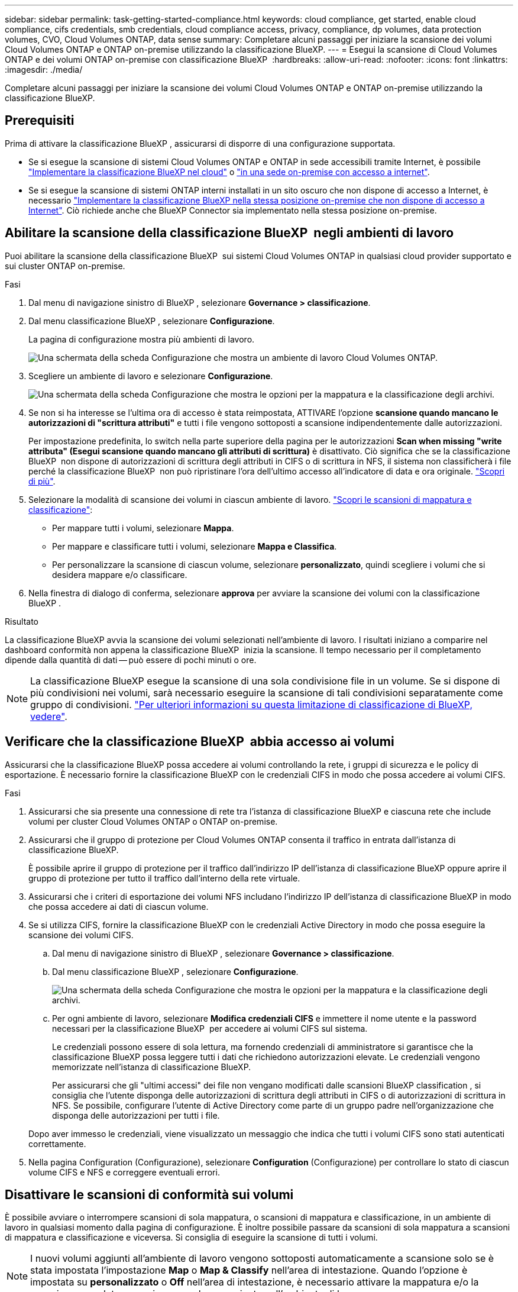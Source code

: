 ---
sidebar: sidebar 
permalink: task-getting-started-compliance.html 
keywords: cloud compliance, get started, enable cloud compliance, cifs credentials, smb credentials, cloud compliance access, privacy, compliance, dp volumes, data protection volumes, CVO, Cloud Volumes ONTAP, data sense 
summary: Completare alcuni passaggi per iniziare la scansione dei volumi Cloud Volumes ONTAP e ONTAP on-premise utilizzando la classificazione BlueXP. 
---
= Esegui la scansione di Cloud Volumes ONTAP e dei volumi ONTAP on-premise con classificazione BlueXP 
:hardbreaks:
:allow-uri-read: 
:nofooter: 
:icons: font
:linkattrs: 
:imagesdir: ./media/


[role="lead"]
Completare alcuni passaggi per iniziare la scansione dei volumi Cloud Volumes ONTAP e ONTAP on-premise utilizzando la classificazione BlueXP.



== Prerequisiti

Prima di attivare la classificazione BlueXP , assicurarsi di disporre di una configurazione supportata.

* Se si esegue la scansione di sistemi Cloud Volumes ONTAP e ONTAP in sede accessibili tramite Internet, è possibile link:task-deploy-cloud-compliance.html["Implementare la classificazione BlueXP nel cloud"] o link:task-deploy-compliance-onprem.html["in una sede on-premise con accesso a internet"].
* Se si esegue la scansione di sistemi ONTAP interni installati in un sito oscuro che non dispone di accesso a Internet, è necessario link:task-deploy-compliance-dark-site.html["Implementare la classificazione BlueXP nella stessa posizione on-premise che non dispone di accesso a Internet"]. Ciò richiede anche che BlueXP Connector sia implementato nella stessa posizione on-premise.




== Abilitare la scansione della classificazione BlueXP  negli ambienti di lavoro

Puoi abilitare la scansione della classificazione BlueXP  sui sistemi Cloud Volumes ONTAP in qualsiasi cloud provider supportato e sui cluster ONTAP on-premise.

.Fasi
. Dal menu di navigazione sinistro di BlueXP , selezionare *Governance > classificazione*.
. Dal menu classificazione BlueXP , selezionare *Configurazione*.
+
La pagina di configurazione mostra più ambienti di lavoro.

+
image:screen-cl-config-cvo.png["Una schermata della scheda Configurazione che mostra un ambiente di lavoro Cloud Volumes ONTAP."]

. Scegliere un ambiente di lavoro e selezionare *Configurazione*.
+
image:screen-cl-config-cvo-map-options.png["Una schermata della scheda Configurazione che mostra le opzioni per la mappatura e la classificazione degli archivi."]

. Se non si ha interesse se l'ultima ora di accesso è stata reimpostata, ATTIVARE l'opzione *scansione quando mancano le autorizzazioni di "scrittura attributi"* e tutti i file vengono sottoposti a scansione indipendentemente dalle autorizzazioni.
+
Per impostazione predefinita, lo switch nella parte superiore della pagina per le autorizzazioni *Scan when missing "write attributa" (Esegui scansione quando mancano gli attributi di scrittura)* è disattivato. Ciò significa che se la classificazione BlueXP  non dispone di autorizzazioni di scrittura degli attributi in CIFS o di scrittura in NFS, il sistema non classificherà i file perché la classificazione BlueXP  non può ripristinare l'ora dell'ultimo accesso all'indicatore di data e ora originale. link:reference-collected-metadata.html["Scopri di più"^].

. Selezionare la modalità di scansione dei volumi in ciascun ambiente di lavoro. link:concept-cloud-compliance.html#whats-the-difference-between-mapping-and-classification-scans["Scopri le scansioni di mappatura e classificazione"]:
+
** Per mappare tutti i volumi, selezionare *Mappa*.
** Per mappare e classificare tutti i volumi, selezionare *Mappa e Classifica*.
** Per personalizzare la scansione di ciascun volume, selezionare *personalizzato*, quindi scegliere i volumi che si desidera mappare e/o classificare.


. Nella finestra di dialogo di conferma, selezionare *approva* per avviare la scansione dei volumi con la classificazione BlueXP .


.Risultato
La classificazione BlueXP avvia la scansione dei volumi selezionati nell'ambiente di lavoro. I risultati iniziano a comparire nel dashboard conformità non appena la classificazione BlueXP  inizia la scansione. Il tempo necessario per il completamento dipende dalla quantità di dati -- può essere di pochi minuti o ore.


NOTE: La classificazione BlueXP esegue la scansione di una sola condivisione file in un volume. Se si dispone di più condivisioni nei volumi, sarà necessario eseguire la scansione di tali condivisioni separatamente come gruppo di condivisioni. link:reference-limitations.html#bluexp-classification-scans-only-one-share-under-a-volume["Per ulteriori informazioni su questa limitazione di classificazione di BlueXP, vedere"^].



== Verificare che la classificazione BlueXP  abbia accesso ai volumi

Assicurarsi che la classificazione BlueXP possa accedere ai volumi controllando la rete, i gruppi di sicurezza e le policy di esportazione. È necessario fornire la classificazione BlueXP con le credenziali CIFS in modo che possa accedere ai volumi CIFS.

.Fasi
. Assicurarsi che sia presente una connessione di rete tra l'istanza di classificazione BlueXP e ciascuna rete che include volumi per cluster Cloud Volumes ONTAP o ONTAP on-premise.
. Assicurarsi che il gruppo di protezione per Cloud Volumes ONTAP consenta il traffico in entrata dall'istanza di classificazione BlueXP.
+
È possibile aprire il gruppo di protezione per il traffico dall'indirizzo IP dell'istanza di classificazione BlueXP oppure aprire il gruppo di protezione per tutto il traffico dall'interno della rete virtuale.

. Assicurarsi che i criteri di esportazione dei volumi NFS includano l'indirizzo IP dell'istanza di classificazione BlueXP in modo che possa accedere ai dati di ciascun volume.
. Se si utilizza CIFS, fornire la classificazione BlueXP con le credenziali Active Directory in modo che possa eseguire la scansione dei volumi CIFS.
+
.. Dal menu di navigazione sinistro di BlueXP , selezionare *Governance > classificazione*.
.. Dal menu classificazione BlueXP , selezionare *Configurazione*.
+
image:screen-cl-config-cvo-map-options.png["Una schermata della scheda Configurazione che mostra le opzioni per la mappatura e la classificazione degli archivi."]

.. Per ogni ambiente di lavoro, selezionare *Modifica credenziali CIFS* e immettere il nome utente e la password necessari per la classificazione BlueXP  per accedere ai volumi CIFS sul sistema.
+
Le credenziali possono essere di sola lettura, ma fornendo credenziali di amministratore si garantisce che la classificazione BlueXP possa leggere tutti i dati che richiedono autorizzazioni elevate. Le credenziali vengono memorizzate nell'istanza di classificazione BlueXP.

+
Per assicurarsi che gli "ultimi accessi" dei file non vengano modificati dalle scansioni BlueXP classification , si consiglia che l'utente disponga delle autorizzazioni di scrittura degli attributi in CIFS o di autorizzazioni di scrittura in NFS. Se possibile, configurare l'utente di Active Directory come parte di un gruppo padre nell'organizzazione che disponga delle autorizzazioni per tutti i file.

+
Dopo aver immesso le credenziali, viene visualizzato un messaggio che indica che tutti i volumi CIFS sono stati autenticati correttamente.



. Nella pagina Configuration (Configurazione), selezionare *Configuration* (Configurazione) per controllare lo stato di ciascun volume CIFS e NFS e correggere eventuali errori.




== Disattivare le scansioni di conformità sui volumi

È possibile avviare o interrompere scansioni di sola mappatura, o scansioni di mappatura e classificazione, in un ambiente di lavoro in qualsiasi momento dalla pagina di configurazione. È inoltre possibile passare da scansioni di sola mappatura a scansioni di mappatura e classificazione e viceversa. Si consiglia di eseguire la scansione di tutti i volumi.


NOTE: I nuovi volumi aggiunti all'ambiente di lavoro vengono sottoposti automaticamente a scansione solo se è stata impostata l'impostazione *Map* o *Map & Classify* nell'area di intestazione. Quando l'opzione è impostata su *personalizzato* o *Off* nell'area di intestazione, è necessario attivare la mappatura e/o la scansione completa su ogni nuovo volume aggiunto nell'ambiente di lavoro.

.Fasi
. Dal menu classificazione BlueXP , selezionare *Configurazione*.
. Selezionare il pulsante *Configurazione* per l'ambiente di lavoro che si desidera modificare.
+
image:screen-cl-config-cvo-map-options.png["Una schermata della scheda Configurazione che mostra le opzioni per la mappatura e la classificazione degli archivi."]

. Effettuare una delle seguenti operazioni:
+
** Per disattivare la scansione su un volume, nell'area del volume selezionare *Off*.
** Per disattivare la scansione su tutti i volumi, nell'area di intestazione selezionare *Off*.



